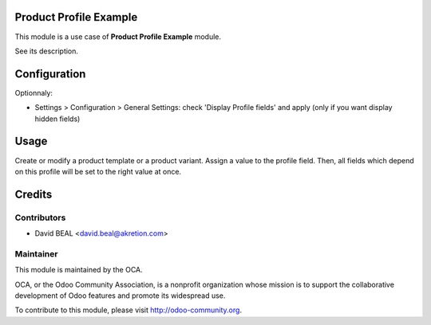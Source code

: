 .. image:: https://img.shields.io/badge/licence-AGPL--3-blue.svg
    :alt: License: AGPL-3

Product Profile Example
=======================

This module is a use case of **Product Profile Example** module.

See its description.



Configuration
=============

Optionnaly:

* Settings > Configuration > General Settings: check 'Display Profile fields' and apply
  (only if you want display hidden fields)



Usage
=====

Create or modify a product template or a product variant. Assign a value to the profile field.
Then, all fields which depend on this profile will be set to the right value at once.



Credits
=======

Contributors
------------

* David BEAL <david.beal@akretion.com>

Maintainer
----------

.. image:: http://odoo-community.org/logo.png
   :alt: Odoo Community Association
   :target: http://odoo-community.org

This module is maintained by the OCA.

OCA, or the Odoo Community Association, is a nonprofit organization whose
mission is to support the collaborative development of Odoo features and
promote its widespread use.

To contribute to this module, please visit http://odoo-community.org.
